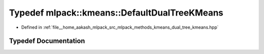 .. _exhale_typedef_namespacemlpack_1_1kmeans_1a3d8c82eb428be782996066d70afc122b:

Typedef mlpack::kmeans::DefaultDualTreeKMeans
=============================================

- Defined in :ref:`file__home_aakash_mlpack_src_mlpack_methods_kmeans_dual_tree_kmeans.hpp`


Typedef Documentation
---------------------


.. doxygentypedef:: mlpack::kmeans::DefaultDualTreeKMeans
